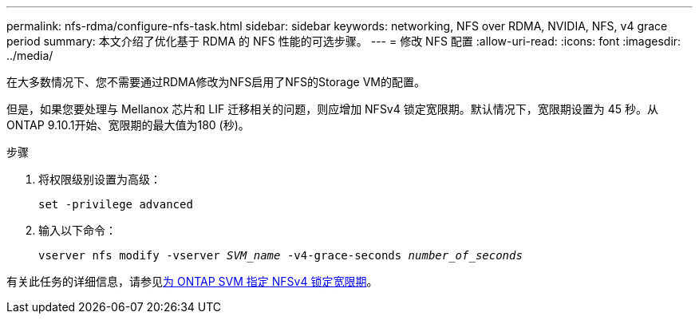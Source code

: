 ---
permalink: nfs-rdma/configure-nfs-task.html 
sidebar: sidebar 
keywords: networking, NFS over RDMA, NVIDIA, NFS, v4 grace period 
summary: 本文介绍了优化基于 RDMA 的 NFS 性能的可选步骤。 
---
= 修改 NFS 配置
:allow-uri-read: 
:icons: font
:imagesdir: ../media/


[role="lead"]
在大多数情况下、您不需要通过RDMA修改为NFS启用了NFS的Storage VM的配置。

但是，如果您要处理与 Mellanox 芯片和 LIF 迁移相关的问题，则应增加 NFSv4 锁定宽限期。默认情况下，宽限期设置为 45 秒。从ONTAP 9.10.1开始、宽限期的最大值为180 (秒)。

.步骤
. 将权限级别设置为高级：
+
`set -privilege advanced`

. 输入以下命令：
+
`vserver nfs modify -vserver _SVM_name_ -v4-grace-seconds _number_of_seconds_`



有关此任务的详细信息，请参见xref:../nfs-admin/specify-nfsv4-locking-grace-period-task.adoc[为 ONTAP SVM 指定 NFSv4 锁定宽限期]。
